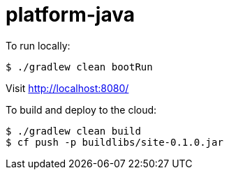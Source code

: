 = platform-java

To run locally:

[source]
----
$ ./gradlew clean bootRun
----

Visit http://localhost:8080/[http://localhost:8080/]

To build and deploy to the cloud:

[source]
----
$ ./gradlew clean build
$ cf push -p buildlibs/site-0.1.0.jar
----

